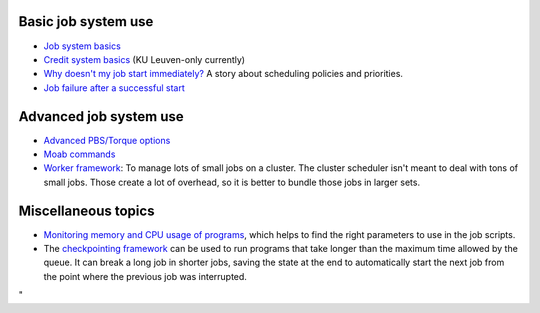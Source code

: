Basic job system use
--------------------

-  `Job system
   basics <\%22/cluster-doc/running-jobs/job-system-basics\%22>`__
-  `Credit system
   basics <\%22/cluster-doc/running-jobs/credit-system-basics\%22>`__
   (KU Leuven-only currently)
-  `Why doesn't my job start
   immediately? <\%22/cluster-doc/running-jobs/job-start-failure\%22>`__
   A story about scheduling policies and priorities.
-  `Job failure after a successful
   start <\%22/cluster-doc/running-jobs/job-failure-after-start\%22>`__

Advanced job system use
-----------------------

-  `Advanced PBS/Torque
   options <\%22/cluster-doc/running-jobs/advanced-torque\%22>`__
-  `Moab commands <\%22/cluster-doc/running-jobs/moab-commands\%22>`__
-  `Worker
   framework <\%22/cluster-doc/running-jobs/worker-framework\%22>`__: To
   manage lots of small jobs on a cluster. The cluster scheduler isn't
   meant to deal with tons of small jobs. Those create a lot of
   overhead, so it is better to bundle those jobs in larger sets.

Miscellaneous topics
--------------------

-  `Monitoring memory and CPU usage of
   programs <\%22/cluster-doc/running-jobs/monitoring-memory-and-cpu-usage-of-programs\%22>`__,
   which helps to find the right parameters to use in the job scripts.
-  The `checkpointing
   framework <\%22/cluster-doc/running-jobs/checkpointing-framework\%22>`__
   can be used to run programs that take longer than the maximum time
   allowed by the queue. It can break a long job in shorter jobs, saving
   the state at the end to automatically start the next job from the
   point where the previous job was interrupted.

"
